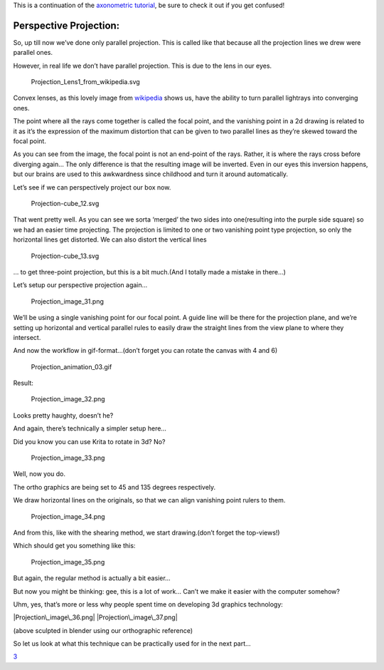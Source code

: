 This is a continuation of the `axonometric
tutorial <Projection:_Axonometric>`__, be sure to check it out if you
get confused!

Perspective Projection:
-----------------------

So, up till now we’ve done only parallel projection. This is called like
that because all the projection lines we drew were parallel ones.

However, in real life we don’t have parallel projection. This is due to
the lens in our eyes.

.. figure:: Projection_Lens1_from_wikipedia.svg
   :alt: Projection_Lens1_from_wikipedia.svg

   Projection\_Lens1\_from\_wikipedia.svg

Convex lenses, as this lovely image from
`wikipedia <https://en.wikipedia.org/wiki/Lens_%28optics%29>`__ shows
us, have the ability to turn parallel lightrays into converging ones.

The point where all the rays come together is called the focal point,
and the vanishing point in a 2d drawing is related to it as it’s the
expression of the maximum distortion that can be given to two parallel
lines as they’re skewed toward the focal point.

As you can see from the image, the focal point is not an end-point of
the rays. Rather, it is where the rays cross before diverging again… The
only difference is that the resulting image will be inverted. Even in
our eyes this inversion happens, but our brains are used to this
awkwardness since childhood and turn it around automatically.

Let’s see if we can perspectively project our box now.

.. figure:: Projection-cube_12.svg
   :alt: Projection-cube_12.svg

   Projection-cube\_12.svg

That went pretty well. As you can see we sorta ‘merged’ the two sides
into one(resulting into the purple side square) so we had an easier time
projecting. The projection is limited to one or two vanishing point type
projection, so only the horizontal lines get distorted. We can also
distort the vertical lines

.. figure:: Projection-cube_13.svg
   :alt: Projection-cube_13.svg

   Projection-cube\_13.svg

… to get three-point projection, but this is a bit much.(And I totally
made a mistake in there…)

Let’s setup our perspective projection again…

.. figure:: Projection_image_31.png
   :alt: Projection_image_31.png

   Projection\_image\_31.png

We’ll be using a single vanishing point for our focal point. A guide
line will be there for the projection plane, and we’re setting up
horizontal and vertical parallel rules to easily draw the straight lines
from the view plane to where they intersect.

And now the workflow in gif-format…(don’t forget you can rotate the
canvas with 4 and 6)

.. figure:: Projection_animation_03.gif
   :alt: Projection_animation_03.gif

   Projection\_animation\_03.gif

Result:

.. figure:: Projection_image_32.png
   :alt: Projection_image_32.png

   Projection\_image\_32.png

Looks pretty haughty, doesn’t he?

And again, there’s technically a simpler setup here…

Did you know you can use Krita to rotate in 3d? No?

.. figure:: Projection_image_33.png
   :alt: Projection_image_33.png

   Projection\_image\_33.png

Well, now you do.

The ortho graphics are being set to 45 and 135 degrees respectively.

We draw horizontal lines on the originals, so that we can align
vanishing point rulers to them.

.. figure:: Projection_image_34.png
   :alt: Projection_image_34.png

   Projection\_image\_34.png

And from this, like with the shearing method, we start drawing.(don’t
forget the top-views!)

Which should get you something like this:

.. figure:: Projection_image_35.png
   :alt: Projection_image_35.png

   Projection\_image\_35.png

But again, the regular method is actually a bit easier...

But now you might be thinking: gee, this is a lot of work… Can’t we make
it easier with the computer somehow?

Uhm, yes, that’s more or less why people spent time on developing 3d
graphics technology:

|Projection\_image\_36.png| |Projection\_image\_37.png|

(above sculpted in blender using our orthographic reference)

So let us look at what this technique can be practically used for in the
next part...

`3 <Category:Projection>`__

.. |Projection\_image\_36.png| image:: Projection_image_36.png
.. |Projection\_image\_37.png| image:: Projection_image_37.png

